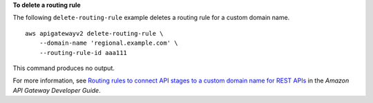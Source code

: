 **To delete a routing rule**

The following ``delete-routing-rule`` example deletes a routing rule for a custom domain name. ::

    aws apigatewayv2 delete-routing-rule \
        --domain-name 'regional.example.com' \
        --routing-rule-id aaa111

This command produces no output.

For more information, see `Routing rules to connect API stages to a custom domain name for REST APIs <https://docs.aws.amazon.com/apigateway/latest/developerguide/rest-api-routing-rules.html>`__ in the *Amazon API Gateway Developer Guide*.